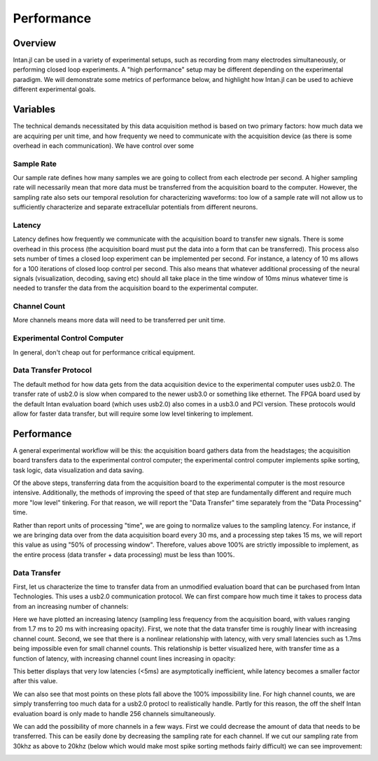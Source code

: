 
############
Performance
############

*********
Overview
*********

Intan.jl can be used in a variety of experimental setups, such as recording from many electrodes simultaneously, or performing closed loop experiments. A "high performance" setup may be different depending on the experimental paradigm. We will demonstrate some metrics of performance below, and highlight how Intan.jl can be used to achieve different experimental goals.

**********
Variables
**********

The technical demands necessitated by this data acquisition method is based on two primary factors: how much data we are acquiring per unit time, and how frequenty we need to communicate with the acquisition device (as there is some overhead in each communication). We have control over some

============
Sample Rate
============

Our sample rate defines how many samples we are going to collect from each electrode per second. A higher sampling rate will necessarily mean that more data must be transferred from the acquisition board to the computer. However, the sampling rate also sets our temporal resolution for characterizing waveforms: too low of a sample rate will not allow us to sufficiently characterize and separate extracellular potentials from different neurons.

========
Latency
========

Latency defines how frequently we communicate with the acquisition board to transfer new signals. There is some overhead in this process (the acquisition board must put the data into a form that can be transferred). This process also sets number of times a closed loop experiment can be implemented per second. For instance, a latency of 10 ms allows for a 100 iterations of closed loop control per second. This also means that whatever additional processing of the neural signals (visualization, decoding, saving etc) should all take place in the time window of 10ms minus whatever time is needed to transfer the data from the acquisition board to the experimental computer.

=============
Channel Count
=============

More channels means more data will need to be transferred per unit time.

==============================
Experimental Control Computer
==============================

In general, don't cheap out for performance critical equipment.

=======================
Data Transfer Protocol
=======================

The default method for how data gets from the data acquisition device to the experimental computer uses usb2.0. The transfer rate of usb2.0 is slow when compared to the newer usb3.0 or something like ethernet. The FPGA board used by the default Intan evaluation board (which uses usb2.0) also comes in a usb3.0 and PCI version. These protocols would allow for faster data transfer, but will require some low level tinkering to implement.

************
Performance
************

A general experimental workflow will be this: the acquisition board gathers data from the headstages; the acquisition board transfers data to the experimental control computer; the experimental control computer implements spike sorting, task logic, data visualization and data saving.

Of the above steps, transferring data from the acquisition board to the experimental computer is the most resource intensive. Additionally, the methods of improving the speed of that step are fundamentally different and require much more "low level" tinkering. For that reason, we will report the "Data Transfer" time separately from the "Data Processing" time.

Rather than report units of processing "time", we are going to normalize values to the sampling latency. For instance, if we are bringing data over from the data acquisition board every 30 ms, and a processing step takes 15 ms, we will report this value as using "50% of processing window".  Therefore, values above 100% are strictly impossible to implement, as the entire process (data transfer + data processing) must be less than 100%.

==============
Data Transfer
==============

First, let us characterize the time to transfer data from an unmodified evaluation board that can be purchased from Intan Technologies. This uses a usb2.0 communication protocol. We can first compare how much time it takes to process data from an increasing number of channels:

.. image:: pics/dtvchannel_i5_usb2_30k.png

Here we have plotted an increasing latency (sampling less frequency from the acquisition board, with values ranging from 1.7 ms to 20 ms with increasing opacity). First, we note that the data transfer time is roughly linear with increasing channel count. Second, we see that there is a nonlinear relationship with latency, with very small latencies such as 1.7ms being impossible even for small channel counts. This relationship is better visualized here, with transfer time as a function of latency, with increasing channel count lines increasing in opacity:

.. image:: pics/dtvlatency_i5_usb2_30k.png

This better displays that very low latencies (<5ms) are asymptotically inefficient, while latency becomes a smaller factor after this value.

We can also see that most points on these plots fall above the 100% impossibility line. For high channel counts, we are simply transferring too much data for a usb2.0 protocl to realistically handle. Partly for this reason, the off the shelf Intan evaluation board is only made to handle 256 channels simultaneously. 

We can add the possibility of more channels in a few ways. First we could decrease the amount of data that needs to be transferred. This can be easily done by decreasing the sampling rate for each channel. If we cut our sampling rate from 30khz as above to 20khz (below which would make most spike sorting methods fairly difficult) we can see improvement:

.. image:: pics/dtvchannel_i5_usb2_20k.png

.. image:: pics/dtvlatency_i5_usb2_20k.png



